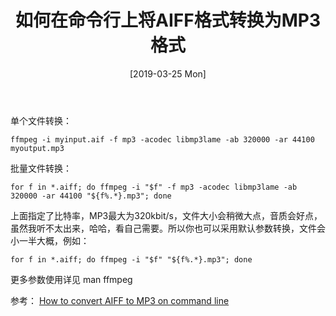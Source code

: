 #+TITLE: 如何在命令行上将AIFF格式转换为MP3格式
#+DATE: [2019-03-25 Mon]

单个文件转换：
#+BEGIN_EXAMPLE
ffmpeg -i myinput.aif -f mp3 -acodec libmp3lame -ab 320000 -ar 44100 myoutput.mp3
#+END_EXAMPLE

批量文件转换：
#+BEGIN_EXAMPLE
for f in *.aiff; do ffmpeg -i "$f" -f mp3 -acodec libmp3lame -ab 320000 -ar 44100 "${f%.*}.mp3"; done
#+END_EXAMPLE

上面指定了比特率，MP3最大为320kbit/s，文件大小会稍微大点，音质会好点，虽然我听不太出来，哈哈，看自己需要。所以你也可以采用默认参数转换，文件会小一半大概，例如：
#+BEGIN_EXAMPLE
for f in *.aiff; do ffmpeg -i "$f" "${f%.*}.mp3"; done
#+END_EXAMPLE

更多参数使用详见 man ffmpeg

参考：
[[https://lerks.blog/how-to-convert-aiff-to-mp3-on-command-line/][How to convert AIFF to MP3 on command line]]

